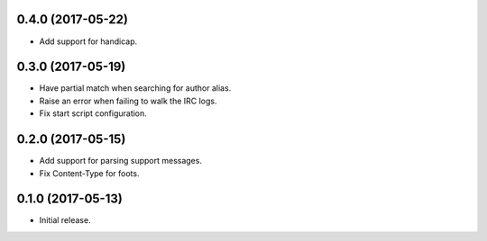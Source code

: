 0.4.0 (2017-05-22)
==================

* Add support for handicap.


0.3.0 (2017-05-19)
==================

* Have partial match when searching for author alias.
* Raise an error when failing to walk the IRC logs.
* Fix start script configuration.


0.2.0 (2017-05-15)
==================

* Add support for parsing support messages.
* Fix Content-Type for foots.


0.1.0 (2017-05-13)
==================

* Initial release.
